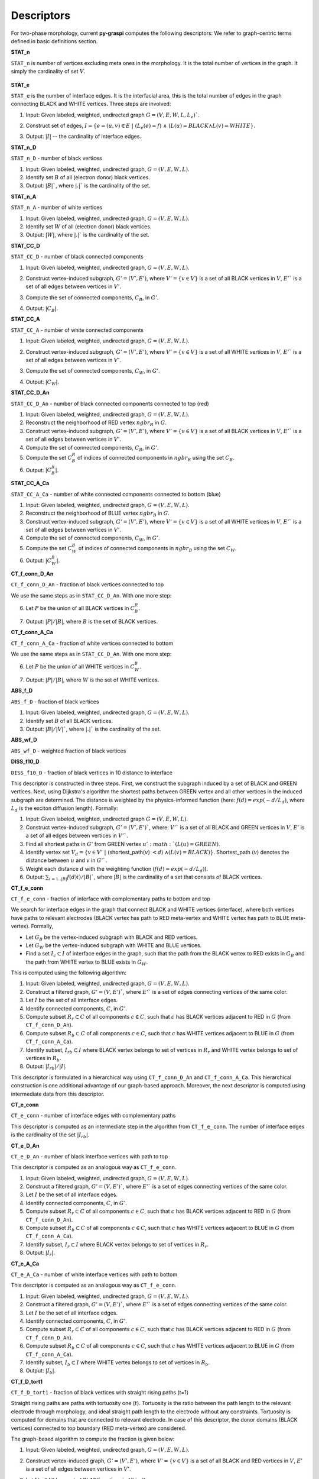 .. _pyGraspiDescriptors:

==============================================
Descriptors
==============================================

For two-phase morphology, current **py-graspi** computes the following descriptors:
We refer to graph-centric terms defined in basic definitions section.

**STAT_n**

``STAT_n`` is number of vertices excluding meta ones in the morphology. It is the total number of vertices in the graph.
It simply the cardinality of set :math:`V`.
    .. image:: imgs/stat_n.png
        :scale: 50%
        :align: center
**STAT_e**

``STAT_e`` is the number of interface edges. It is the interfacial area,
this is the total number of edges in the graph
connecting BLACK and WHITE vertices. Three steps are involved:

1. Input: Given labeled, weighted, undirected graph :math:`G=(V,E,W,L,L_e)``.
2. Construct set of edges, :math:`I=\{e=(u,v)\in E\;|\; (L_e(e)=f)\;\land\; ( L(u)=BLACK \land L(v)=WHITE\}`.
3. Output: :math:`|I|` -- the cardinality of interface edges.
    .. image:: imgs/stat_e.png
        :scale: 50%
        :align: center
**STAT_n_D**

``STAT_n_D`` - number of black vertices

1. Input: Given labeled, weighted, undirected graph, :math:`G=(V,E,W,L)`.
2. Identify set :math:`B` of all (electron donor) black vertices.
3. Output: :math:`|B|``, where :math:`|.|`` is the cardinality of the set.

**STAT_n_A**

``STAT_n_A`` - number of white vertices

1. Input: Given labeled, weighted, undirected graph, :math:`G=(V,E,W,L)`.
2. Identify set :math:`W` of all (electron donor) black vertices.
3. Output: :math:`|W|`, where :math:`|.|`` is the cardinality of the set.

**STAT_CC_D**

``STAT_CC_D`` - number of black connected components

1. Input: Given labeled, weighted, undirected graph, :math:`G=(V,E,W,L)`.
2. Construct vertex-induced subgraph, :math:`G'=(V',E')`, where
   :math:`V'=\{v \in V\}` is a set of all BLACK vertices in :math:`V`,
   :math:`E'`` is a set of all edges between vertices in :math:`V'`.
3. Compute the set of connected components, :math:`C_B`, in :math:`G'`.
4. Output: :math:`|C_B|`.
    .. image:: imgs/cc_d.png
        :scale: 50%
        :align: center

**STAT_CC_A**

``STAT_CC_A`` - number of white connected components

1. Input: Given labeled, weighted, undirected graph, :math:`G=(V,E,W,L)`.
2. Construct vertex-induced subgraph, :math:`G'=(V',E')`, where
   :math:`V'=\{v \in V\}` is a set of all WHITE vertices in :math:`V`,
   :math:`E'`` is a set of all edges between vertices in :math:`V'`.
3. Compute the set of connected components, :math:`C_W`, in :math:`G'`.
4. Output: :math:`|C_W|`.
    .. image:: imgs/cc_a.png
        :scale: 50%
        :align: center

**STAT_CC_D_An**

``STAT_CC_D_An`` - number of black connected components connected to top (red)

1. Input: Given labeled, weighted, undirected graph, :math:`G=(V,E,W,L)`.
2. Reconstruct the neighborhood of RED vertex :math:`ngbr_R` in :math:`G`.
3. Construct vertex-induced subgraph, :math:`G'=(V',E')`, where
   :math:`V'=\{v \in V\}` is a set of all BLACK vertices in :math:`V`,
   :math:`E'`` is a set of all edges between vertices in :math:`V'`.
4. Compute the set of connected components, :math:`C_B`, in :math:`G'`.
5. Compute the set :math:`C_B^R` of indices of connected components in :math:`ngbr_R` using the set :math:`C_B`.
6. Output: :math:`|C_B^R|`.

**STAT_CC_A_Ca**

``STAT_CC_A_Ca`` - number of white connected components connected to bottom (blue)

1. Input: Given labeled, weighted, undirected graph, :math:`G=(V,E,W,L)`.
2. Reconstruct the neighborhood of BLUE vertex :math:`ngbr_B` in :math:`G`.
3. Construct vertex-induced subgraph, :math:`G'=(V',E')`, where
   :math:`V'=\{v \in V\}` is a set of all WHITE vertices in :math:`V`,
   :math:`E'`` is a set of all edges between vertices in :math:`V'`.
4. Compute the set of connected components, :math:`C_W`, in :math:`G'`.
5. Compute the set :math:`C_W^B` of indices of connected components in :math:`ngbr_B` using the set :math:`C_W`.
6. Output: :math:`|C_W^B|`.


**CT_f_conn_D_An**

``CT_f_conn_D_An`` - fraction of black vertices connected to top

We use the same steps as in ``STAT_CC_D_An``. With one more step:

6. Let :math:`P` be the union of all BLACK vertices in :math:`C_B^R`.
7. Output: :math:`|P|/|B|`, where :math:`B` is the set of BLACK vertices.
    .. image:: imgs/conn_d.png
        :scale: 50%
        :align: center


**CT_f_conn_A_Ca**

``CT_f_conn_A_Ca`` - fraction of white vertices connected to bottom

We use the same steps as in ``STAT_CC_D_An``. With one more step:

6. Let :math:`P` be the union of all WHITE vertices in :math:`C_W^B`.
7. Output: :math:`|P|/|B|`, where :math:`W` is the set of WHITE vertices.
    .. image:: imgs/conn_a.png
        :scale: 50%
        :align: center

**ABS_f_D**

``ABS_f_D`` - fraction of black vertices

1. Input: Given labeled, weighted, undirected graph, :math:`G=(V,E,W,L)`.
2. Identify set :math:`B` of all BLACK vertices.
3. Output: :math:`|B|/|V|``, where :math:`|.|`` is the cardinality of the set.


**ABS_wf_D**

``ABS_wf_D`` - weighted fraction of black vertices


**DISS_f10_D**

``DISS_f10_D`` - fraction of black vertices in 10 distance to interface

This descriptor is constructed in three steps. First, we construct the subgraph
induced by a set of BLACK and GREEN vertices. Next, using Dijkstra's algorithm
the shortest paths between GREEN vertex and all other vertices in the induced
subgraph are determined. The distance is weighted by the physics-informed function
(here: :math:`f(d)=exp(-d/L_d)`, where :math:`L_d` is the exciton diffusion length).
Formally:

1. Input: Given labeled, weighted, undirected graph :math:`G=(V,E,W,L)`.
2. Construct vertex-induced subgraph, :math:`G'=(V',E')``, where: :math:`V'`` is a
   set of all BLACK and GREEN vertices in :math:`V`, :math:`E'` is a set of all
   edges between vertices in :math:`V'``.
3. Find all shortest paths in :math:`G'` from GREEN vertex :math:`u' :math:`(L(u) = GREEN)`.
4. Identify vertex set :math:`V_d=\{v \in V'\;|\;` (shortest_path(:math:`v`) :math:`<d`) :math:`\land (L(v) = BLACK)\}`.
   Shortest_path (:math:`v`) denotes the distance between :math:`u` and :math:`v` in :math:`G'``.
5. Weight each distance :math:`d` with the weighting function (:math:`f(d)=exp(-d/L_d)`).
6. Output: :math:`\sum_{i=1..|B|} f(d)i)/|B|``, where :math:`|B|` is the cardinality of a set that consists of BLACK vertices.


**CT_f_e_conn**

``CT_f_e_conn`` - fraction of interface with complementary paths to bottom and top

We search for interface edges in the graph that connect BLACK and WHITE vertices (interface),
where both vertices have paths to relevant electrodes (BLACK vertex has path to
RED meta-vertex and WHITE vertex has path to BLUE meta-vertex). Formally,

* Let :math:`G_B` be the vertex-induced subgraph with BLACK and RED vertices.
* Let :math:`G_W` be the vertex-induced subgraph with WHITE and BLUE vertices.
* Find a set :math:`I_c\subset I` of interface edges in the graph, such that the
  path from the BLACK vertex to RED exists in :math:`G_B` and the path from WHITE
  vertex to BLUE exists in :math:`G_W`.


This is computed using the following algorithm:

1. Input: Given labeled, weighted, undirected graph, :math:`G=(V,E,W,L)`.
2. Construct a filtered graph, :math:`G'=(V,E')``, where  :math:`E'`` is a set
   of edges connecting vertices of the same color.
3. Let :math:`I` be the set of all interface edges.
4. Identify connected components, :math:`C`, in :math:`G'`.
5. Compute subset :math:`R_r \subset C` of all components :math:`c\in C`,
   such that :math:`c` has BLACK vertices adjacent to RED in :math:`G` (from ``CT_f_conn_D_An``).
6. Compute subset :math:`R_b \subset C` of all components :math:`c\in C`, such
   that :math:`c` has WHITE vertices adjacent to BLUE in :math:`G` (from ``CT_f_conn_A_Ca``).
7. Identify subset, :math:`I_{rb} \subset I` where BLACK vertex belongs to
   set of vertices in :math:`R_r` and WHITE vertex belongs to set of vertices
   in :math:`R_b`.
8. Output: :math:`|I_{rb}|/|I|`.

This descriptor is formulated in a hierarchical way using ``CT_f_conn_D_An``
and ``CT_f_conn_A_Ca``. This hierarchical construction is one additional
advantage of our graph-based approach. Moreover, the next descriptor is
computed using intermediate data from this descriptor.

**CT_e_conn**

``CT_e_conn`` - number of interface edges with complementary paths

This descriptor is computed as an intermediate step in the algorithm from
``CT_f_e_conn``. The number of interface edges is the cardinality of the set
:math:`|I_{rb}|`.

**CT_e_D_An**

``CT_e_D_An`` - number of black interface vertices with path to top

This descriptor is computed as an analogous way as
``CT_f_e_conn``.

1. Input: Given labeled, weighted, undirected graph, :math:`G=(V,E,W,L)`.
2. Construct a filtered graph, :math:`G'=(V,E')``, where  :math:`E'`` is a set
   of edges connecting vertices of the same color.
3. Let :math:`I` be the set of all interface edges.
4. Identify connected components, :math:`C`, in :math:`G'`.
5. Compute subset :math:`R_r \subset C` of all components :math:`c\in C`,
   such that :math:`c` has BLACK vertices adjacent to RED in :math:`G` (from ``CT_f_conn_D_An``).
6. Compute subset :math:`R_b \subset C` of all components :math:`c\in C`, such
   that :math:`c` has WHITE vertices adjacent to BLUE in :math:`G` (from ``CT_f_conn_A_Ca``).
7. Identify subset, :math:`I_{r} \subset I` where BLACK vertex belongs to
   set of vertices in :math:`R_r`.
8. Output: :math:`|I_{r}|`.

**CT_e_A_Ca**

``CT_e_A_Ca`` - number of white interface vertices with path to bottom

This descriptor is computed as an analogous way as
``CT_f_e_conn``.

1. Input: Given labeled, weighted, undirected graph, :math:`G=(V,E,W,L)`.
2. Construct a filtered graph, :math:`G'=(V,E')``, where  :math:`E'`` is a set
   of edges connecting vertices of the same color.
3. Let :math:`I` be the set of all interface edges.
4. Identify connected components, :math:`C`, in :math:`G'`.
5. Compute subset :math:`R_r \subset C` of all components :math:`c\in C`,
   such that :math:`c` has BLACK vertices adjacent to RED in :math:`G` (from ``CT_f_conn_D_An``).
6. Compute subset :math:`R_b \subset C` of all components :math:`c\in C`, such
   that :math:`c` has WHITE vertices adjacent to BLUE in :math:`G` (from ``CT_f_conn_A_Ca``).
7. Identify subset, :math:`I_{b} \subset I` where WHITE vertex belongs to set
   of vertices in :math:`R_b`.
8. Output: :math:`|I_{b}|`.

**CT_f_D_tort1**

``CT_f_D_tort1`` - fraction of black vertices with straight rising paths (t=1)

Straight rising paths are paths with tortuosity one (:math:`t`). Tortuosity is the ratio
between the path length to the relevant electrode through morphology, and ideal
straight path length to the electrode without any constraints.
Tortuosity is computed for domains that are connected to relevant electrode.
In case of this descriptor, the donor domains (BLACK vertices) connected to top
boundary (RED meta-vertex) are considered.

The graph-based algorithm to compute the fraction is given below:

1. Input: Given labeled, weighted, undirected graph, :math:`G=(V,E,W,L)`.
2. Construct vertex-induced graph, :math:`G'=(V',E')`, where :math:`V'=\{v \in V\}`
   is a set of all BLACK and RED vertices in :math:`V`, :math:`E'` is a set
   of all edges between vertices in :math:`V'`.
3. Let :math:`V_B\subset V'` be a set of BLACK vertices in :math:`V'` in :math:`G`.
4. Find the shortest paths from the RED to all BLACK vertices in :math:`G'` (filtered graph - step 2).
5. Find the shortest paths from the RED to all BLACK vertices in :math:`G` (original graph).
6. For each BLACK vertex compute the tortuosity using the shortest paths from step 5 and 4.
7. Filter the set :math:`V_{Bt1}` with all BLACK vertices that have the shortest path with :math:`t=1`.
8. Output: The fraction of BLACK vertices with straight rising paths :math:`|V_{Bt1}|/|V_B|`.
    .. image:: imgs/tort_d.png
        :scale: 50%
        :align: center

**CT_f_A_tort1**

``CT_f_A_tort1`` - fraction of white vertices with straight rising paths (t=1)

Similar to previous descriptor, the acceptor domains (WHITE vertices) connected to bottom
boundary (BLUE meta-vertex) are considered.

The graph-based algorithm to compute the fraction is given below:

1. Input: Given labeled, weighted, undirected graph, :math:`G=(V,E,W,L)`.
2. Construct vertex-induced graph, :math:`G'=(V',E')`, where :math:`V'=\{v \in V\}`
   is a set of all WHITE and BLUE vertices in :math:`V`, :math:`E'` is a set
   of all edges between vertices in :math:`V'`.
3. Let :math:`V_W\subset V'` be a set of WHITE vertices in :math:`V'` in :math:`G`.
4. Find the shortest paths from the BLUE to all WHITE vertices in :math:`G'` (filtered graph - step 2).
5. Find the shortest paths from the BLUE to all WHITE vertices in :math:`G` (original graph).
6. For each WHITE vertex compute the tortuosity using the shortest paths from step 5 and 4.
7. Filter the set :math:`V_{Wt1}` with all WHITE vertices that have the shortest path with :math:`t=1`.
8. Output: The fraction of WHITE vertices with straight rising paths :math:`|V_{Wt1}|/|V_W|` .
    .. image:: imgs/tort_a.png
        :scale: 50%
        :align: center

**CT_n_D_adj_An**

``CT_n_D_adj_An`` - number of black vertices in direct contact with top (An - top/anode)

This descriptor computes the number of BLACK vertices with distance to RED (Anode/top) vertex.
To compute this descriptor, post processing of distance vector is performed. By counting the number of BLACK vertices with zero distance to the RED vertex.

**CT_n_A_adj_Ca**

``CT_n_A_adj_Ca`` - number of white vertices in direct contact with bottom (Ca - bottom/cathode)

This descriptor computes the number of WHITE vertices with distance to BLUE (Cathode/bottom) vertex.
To compute this descriptor, post processing of distance vector is performed. By counting the number of WHITE vertices with zero distance to the BLUE vertex.
